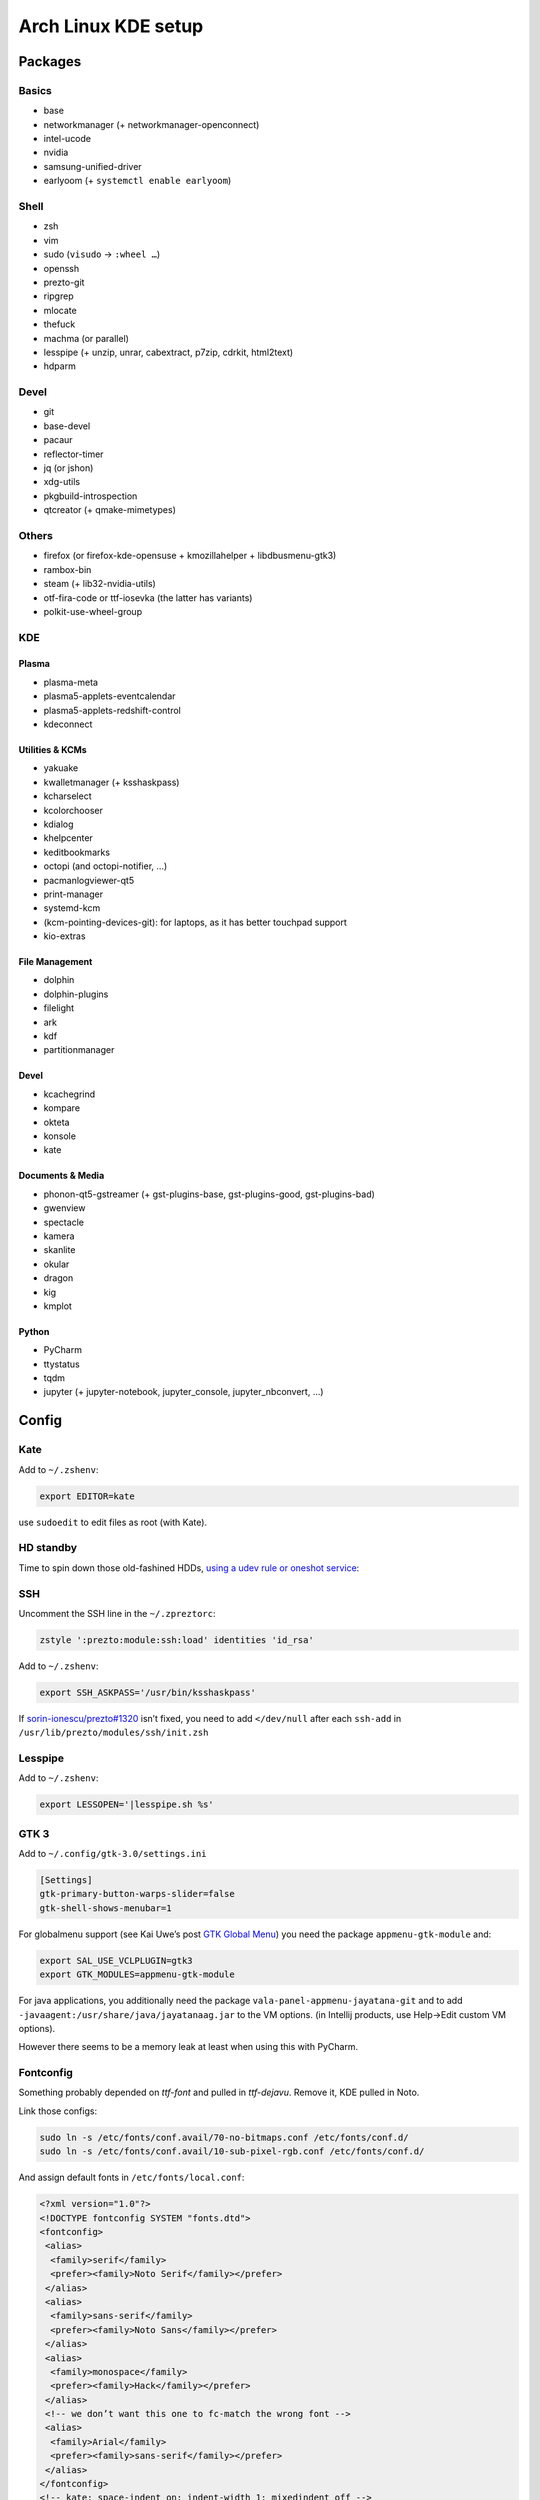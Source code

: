 ====================
Arch Linux KDE setup
====================

--------
Packages
--------

Basics
======
- base
- networkmanager (+ networkmanager-openconnect)
- intel-ucode
- nvidia
- samsung-unified-driver
- earlyoom (+ ``systemctl enable earlyoom``)

Shell
=====
- zsh
- vim
- sudo (``visudo`` → ``:wheel …``)
- openssh
- prezto-git
- ripgrep
- mlocate
- thefuck
- machma (or parallel)
- lesspipe (+ unzip, unrar, cabextract, p7zip, cdrkit, html2text)
- hdparm

Devel
=====
- git
- base-devel
- pacaur
- reflector-timer
- jq (or jshon)
- xdg-utils
- pkgbuild-introspection
- qtcreator (+ qmake-mimetypes)

Others
======
- firefox (or firefox-kde-opensuse + kmozillahelper + libdbusmenu-gtk3)
- rambox-bin
- steam (+ lib32-nvidia-utils)
- otf-fira-code or ttf-iosevka (the latter has variants)
- polkit-use-wheel-group

KDE
===
Plasma
------
- plasma-meta
- plasma5-applets-eventcalendar
- plasma5-applets-redshift-control
- kdeconnect

Utilities & KCMs
----------------
- yakuake
- kwalletmanager (+ ksshaskpass)
- kcharselect
- kcolorchooser
- kdialog
- khelpcenter
- keditbookmarks
- octopi (and octopi-notifier, …)
- pacmanlogviewer-qt5
- print-manager
- systemd-kcm
- (kcm-pointing-devices-git): for laptops, as it has better touchpad support
- kio-extras

File Management
---------------
- dolphin
- dolphin-plugins
- filelight
- ark
- kdf
- partitionmanager

Devel
-----
- kcachegrind
- kompare
- okteta
- konsole
- kate

Documents & Media
-----------------
- phonon-qt5-gstreamer (+ gst-plugins-base, gst-plugins-good, gst-plugins-bad)
- gwenview
- spectacle
- kamera
- skanlite
- okular
- dragon
- kig
- kmplot

Python
------
- PyCharm
- ttystatus
- tqdm
- jupyter (+ jupyter-notebook, jupyter_console, jupyter_nbconvert, …)

------
Config
------

Kate
====
Add to ``~/.zshenv``:

.. code:: zsh

    export EDITOR=kate

use ``sudoedit`` to edit files as root (with Kate).

HD standby
==========
Time to spin down those old-fashined HDDs, `using a udev rule or oneshot service <https://wiki.archlinux.org/index.php/Hdparm#Persistent_configuration_using_udev_rule>`_:

SSH
===
Uncomment the SSH line in the ``~/.zpreztorc``:

.. code:: zsh

    zstyle ':prezto:module:ssh:load' identities 'id_rsa'

Add to ``~/.zshenv``:

.. code:: zsh

    export SSH_ASKPASS='/usr/bin/ksshaskpass'

If `sorin-ionescu/prezto#1320 <https://github.com/sorin-ionescu/prezto/issues/1320>`_ isn’t fixed,
you need to add ``</dev/null`` after each ``ssh-add`` in ``/usr/lib/prezto/modules/ssh/init.zsh``


Lesspipe
========
Add to ``~/.zshenv``:

.. code:: zsh

    export LESSOPEN='|lesspipe.sh %s'

GTK 3
=====
Add to ``~/.config/gtk-3.0/settings.ini``

.. code:: ini

    [Settings]
    gtk-primary-button-warps-slider=false
    gtk-shell-shows-menubar=1

For globalmenu support (see Kai Uwe’s post `GTK Global Menu`_) you need the package ``appmenu-gtk-module`` and:

.. code:: zsh

   export SAL_USE_VCLPLUGIN=gtk3
   export GTK_MODULES=appmenu-gtk-module

For java applications, you additionally need the package ``vala-panel-appmenu-jayatana-git`` and to add ``-javaagent:/usr/share/java/jayatanaag.jar`` to the VM options. (in Intellij products, use Help→Edit custom VM options).

However there seems to be a memory leak at least when using this with PyCharm.

.. _GTK Global Menu: https://blog.broulik.de/2018/03/gtk-global-menu/

Fontconfig
==========
Something probably depended on `ttf-font` and pulled in `ttf-dejavu`. Remove it, KDE pulled in Noto.

Link those configs:

.. code:: zsh

    sudo ln -s /etc/fonts/conf.avail/70-no-bitmaps.conf /etc/fonts/conf.d/
    sudo ln -s /etc/fonts/conf.avail/10-sub-pixel-rgb.conf /etc/fonts/conf.d/

And assign default fonts in ``/etc/fonts/local.conf``:

.. code:: xml

    <?xml version="1.0"?>
    <!DOCTYPE fontconfig SYSTEM "fonts.dtd">
    <fontconfig>
     <alias>
      <family>serif</family>
      <prefer><family>Noto Serif</family></prefer>
     </alias>
     <alias>
      <family>sans-serif</family>
      <prefer><family>Noto Sans</family></prefer>
     </alias>
     <alias>
      <family>monospace</family>
      <prefer><family>Hack</family></prefer>
     </alias>
     <!-- we don’t want this one to fc-match the wrong font -->
     <alias>
      <family>Arial</family>
      <prefer><family>sans-serif</family></prefer>
     </alias>
    </fontconfig>
    <!-- kate: space-indent on; indent-width 1; mixedindent off -->

Cursor
======
Make sure the default icon theme inherits from your cursor theme:

.. code:: zsh

    cat <'EOF' >/usr/share/icons/default/index.theme
    [Icon Theme]
    Inherits=breeze_cursors
    EOF

Plasma Calendar
===============
The builtin version would use ``kdepim-addons`` and ``korganizer``, but ``plasma5-applets-eventcalendar`` has less overhead

Systemd
=======
There are only few services that have to be enabled:

.. code:: zsh

    sudo systemctl enable sddm
    sudo systemctl enable org.cups.cupsd && sudo systemctl start org.cups.cupsd
    systemctl enable reflector.timer && systemctl start reflector.timer
